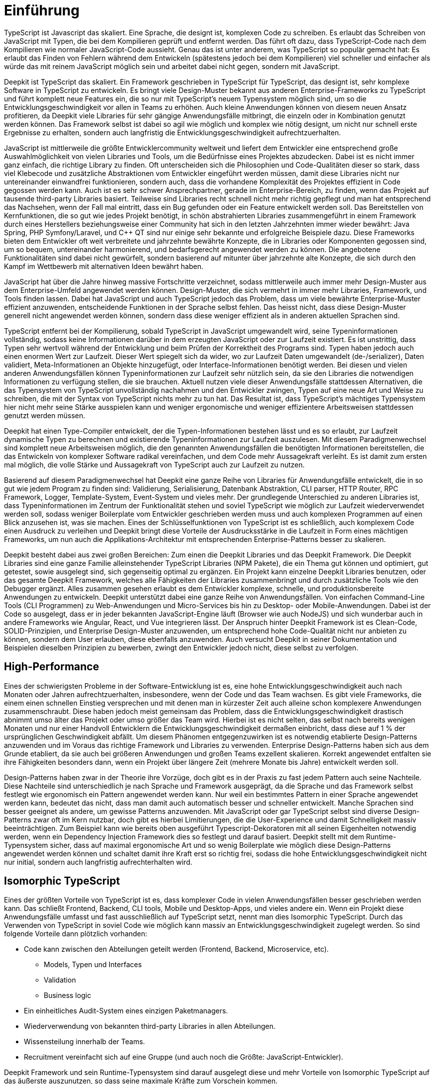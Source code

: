 = Einführung

TypeScript ist Javascript das skaliert. Eine Sprache, die designt ist, komplexen Code zu schreiben. Es erlaubt das Schreiben von JavaScript mit Typen, die bei dem Kompilieren geprüft und entfernt werden. Das führt oft dazu, dass TypeScript-Code nach dem Kompilieren wie normaler JavaScript-Code aussieht. Genau das ist unter anderem, was TypeScript so populär gemacht hat: Es erlaubt das Finden von Fehlern während dem Entwickeln (spätestens jedoch bei dem Kompilieren) viel schneller und einfacher als würde das mit reinem JavaScript möglich sein und arbeitet dabei nicht gegen, sondern mit JavaScript.

Deepkit ist TypeScript das skaliert. Ein Framework geschrieben in TypeScript für TypeScript, das designt ist, sehr komplexe Software in TypeScript zu entwickeln. Es bringt viele Design-Muster bekannt aus anderen Enterprise-Frameworks zu TypeScript und führt komplett neue Features ein, die so nur mit TypeScript’s neuem Typensystem möglich sind, um so die Entwicklungsgeschwindigkeit vor allen in Teams zu erhöhen. Auch kleine Anwendungen können von diesem neuen Ansatz profitieren, da Deepkit viele Libraries für sehr gängige Anwendungsfälle mitbringt, die einzeln oder in Kombination genutzt werden können. Das Framework selbst ist dabei so agil wie möglich und komplex wie nötig designt, um nicht nur schnell erste Ergebnisse zu erhalten, sondern auch langfristig die Entwicklungsgeschwindigkeit aufrechtzuerhalten.

JavaScript ist mittlerweile die größte Entwicklercommunity weltweit und liefert dem Entwickler eine entsprechend große Auswahlmöglichkeit von vielen Libraries und Tools, um die Bedürfnisse eines Projektes abzudecken. Dabei ist es nicht immer ganz einfach, die richtige Library zu finden. Oft unterscheiden sich die Philosophien und Code-Qualitäten dieser so stark, dass viel Klebecode und zusätzliche Abstraktionen vom Entwickler eingeführt werden müssen, damit diese Libraries nicht nur untereinander einwandfrei funktionieren, sondern auch, dass die vorhandene Komplexität des Projektes effizient in Code gegossen werden kann. Auch ist es sehr schwer Ansprechpartner, gerade im Enterprise-Bereich, zu finden, wenn das Projekt auf tausende third-party Libraries basiert. Teilweise sind Libraries recht schnell nicht mehr richtig gepflegt und man hat entsprechend das Nachsehen, wenn der Fall mal eintritt, dass ein Bug gefunden oder ein Feature entwickelt werden soll.
Das Bereitstellen von Kernfunktionen, die so gut wie jedes Projekt benötigt, in schön abstrahierten Libraries zusammengeführt in einem Framework durch eines Herstellers beziehungsweise einer Community hat sich in den letzten Jahrzehnten immer wieder bewährt: Java Spring, PHP Symfony/Laravel, und C++ QT sind nur einige sehr bekannte und erfolgreiche Beispiele dazu.
Diese Frameworks bieten dem Entwickler oft weit verbreitete und jahrzehnte bewährte Konzepte, die in Libraries oder Komponenten gegossen sind, um so bequem, untereinander harmonierend, und bedarfsgerecht angewendet werden zu können. Die angebotene Funktionalitäten sind dabei nicht gewürfelt, sondern basierend auf mitunter über jahrzehnte alte Konzepte, die sich durch den Kampf im Wettbewerb mit alternativen Ideen bewährt haben.

JavaScript hat über die Jahre hinweg massive Fortschritte verzeichnet, sodass mittlerweile auch immer mehr Design-Muster aus dem Enterprise-Umfeld angewendet werden können. Design-Muster, die sich vermehrt in immer mehr Libraries, Framework, und Tools finden lassen. Dabei hat JavaScript und auch TypeScript jedoch das Problem, dass um viele bewährte Enterprise-Muster effizient anzuwenden, entscheidende Funktionen in der Sprache selbst fehlen. Das heisst nicht, dass diese Design-Muster generell nicht angewendet werden können, sondern dass diese weniger effizient als in anderen aktuellen Sprachen sind.

TypeScript entfernt bei der Kompilierung, sobald TypeScript in JavaScript umgewandelt wird, seine Typeninformationen vollständig, sodass keine Informationen darüber in dem erzeugten JavaScript oder zur Laufzeit existiert. Es ist unstrittig, dass Typen sehr wertvoll während der Entwicklung und beim Prüfen der Korrektheit des Programs sind. Typen haben jedoch auch einen enormen Wert zur Laufzeit. Dieser Wert spiegelt sich da wider, wo zur Laufzeit Daten umgewandelt (de-/serializer), Daten validiert, Meta-Informationen an Objekte hinzugefügt, oder Interface-Informationen benötigt werden. Bei diesen und vielen anderen Anwendungsfällen können Typeninformationen zur Laufzeit sehr nützlich sein, da sie den Libraries die notwendigen Informationen zu verfügung stellen, die sie brauchen. Aktuell nutzen viele dieser Anwendungsfälle stattdessen Alternativen, die das Typensystem von TypeScript unvollständig nachahmen und den Entwickler zwingen, Typen auf eine neue Art und Weise zu schreiben, die mit der Syntax von TypeScript nichts mehr zu tun hat. Das Resultat ist, dass TypeScript’s mächtiges Typensystem hier nicht mehr seine Stärke ausspielen kann und weniger ergonomische und weniger effizientere Arbeitsweisen stattdessen genutzt werden müssen.

Deepkit hat einen Type-Compiler entwickelt, der die Typen-Informationen bestehen lässt und es so erlaubt, zur Laufzeit dynamische Typen zu berechnen und existierende Typeninformationen zur Laufzeit auszulesen. Mit diesem Paradigmenwechsel sind komplett neue Arbeitsweisen möglich, die den genannten Anwendungsfällen die benötigten Informationen bereitstellen, die das Entwickeln von komplexer Software radikal vereinfachen, und dem Code mehr Aussagekraft verleiht. Es ist damit zum ersten mal möglich, die volle Stärke und Aussagekraft von TypeScript auch zur Laufzeit zu nutzen.

Basierend auf diesem Paradigmenwechsel hat Deepkit eine ganze Reihe von Libraries für Anwendungsfälle entwickelt, die in so gut wie jedem Program zu finden sind: Validierung, Serialisierung, Datenbank Abstraktion, CLI parser, HTTP Router, RPC Framework, Logger, Template-System, Event-System und vieles mehr. Der grundlegende Unterschied zu anderen Libraries ist, dass Typeninformationen im Zentrum der Funktionalität stehen und soviel TypeScript wie möglich zur Laufzeit wiederverwendet werden soll, sodass weniger Boilerplate vom Entwickler geschrieben werden muss und auch komplexen Programmen auf einen Blick anzusehen ist, was sie machen. Eines der Schlüsselfunktionen von TypeScript ist es schließlich, auch komplexem Code einen Ausdruck zu verleihen und Deepkit bringt diese Vorteile der Ausdrucksstärke in die Laufzeit in Form eines mächtigen Frameworks, um nun auch die Applikations-Architektur mit entsprechenden Enterprise-Patterns besser zu skalieren.

Deepkit besteht dabei aus zwei großen Bereichen: Zum einen die Deepkit Libraries und das Deepkit Framework. Die Deepkit Libraries sind eine ganze Familie alleinstehender TypeScript Libraries (NPM Pakete), die ein Thema gut können und optimiert, gut getestet, sowie ausgelegt sind, sich gegenseitig optimal zu ergänzen. Ein Projekt kann einzelne Deepkit Libraries benutzen, oder das gesamte Deepkit Framework, welches alle Fähigkeiten der Libraries zusammenbringt und durch zusätzliche Tools wie den Debugger ergänzt. Alles zusammen gesehen erlaubt es dem Entwickler komplexe, schnelle, und produktionsbereite Anwendungen zu entwickeln.
Deepkit unterstützt dabei eine ganze Reihe von Anwendungsfällen. Von einfachen Command-Line Tools (CLI Programmen) zu Web-Anwendungen und Micro-Services bis hin zu Desktop- oder Mobile-Anwendungen. Dabei ist der Code so ausgelegt, dass er in jeder bekannten JavaScript-Engine läuft (Browser wie auch NodeJS) und sich wunderbar auch in andere Frameworks wie Angular, React, und Vue integrieren lässt.
Der Anspruch hinter Deepkit Framework ist es Clean-Code, SOLID-Prinzipien, und Enterprise Design-Muster anzuwenden, um entsprechend hohe Code-Qualität nicht nur anbieten zu können, sondern dem User erlauben, diese ebenfalls anzuwenden. Auch versucht Deepkit in seiner Dokumentation und Beispielen dieselben Prinzipien zu bewerben, zwingt den Entwickler jedoch nicht, diese selbst zu verfolgen.

== High-Performance

Eines der schwierigsten Probleme in der Software-Entwicklung ist es, eine hohe Entwicklungsgeschwindigkeit auch nach Monaten oder Jahren aufrechtzuerhalten, insbesondere, wenn der Code und das Team wachsen. Es gibt viele Frameworks, die einem einen schnellen Einstieg versprechen und mit denen man in kürzester Zeit auch alleine schon komplexere Anwendungen zusammenschraubt. Diese haben jedoch meist gemeinsam das Problem, dass die Entwicklungsgeschwindigkeit drastisch abnimmt umso älter das Projekt oder umso größer das Team wird. Hierbei ist es nicht selten, das selbst nach bereits wenigen Monaten und nur einer Handvoll Entwicklern die Entwicklungsgeschwindigkeit dermaßen einbricht, dass diese auf 1 % der ursprünglichen Geschwindigkeit abfällt.
Um diesem Phänomen entgegenzuwirken ist es notwendig etablierte Design-Patterns anzuwenden und im Voraus das richtige Framework und Libraries zu verwenden. Enterprise Design-Patterns haben sich aus dem Grunde etabliert, da sie auch bei größeren Anwendungen und großen Teams exzellent skalieren. Korrekt angewendet entfalten sie ihre Fähigkeiten besonders dann, wenn ein Projekt über längere Zeit (mehrere Monate bis Jahre) entwickelt werden soll.

Design-Patterns haben zwar in der Theorie ihre Vorzüge, doch gibt es in der Praxis zu fast jedem Pattern auch seine Nachteile. Diese Nachteile sind unterschiedlich je nach Sprache und Framework ausgeprägt, da die Sprache und das Framework selbst festlegt wie ergonomisch ein Pattern angewendet werden kann. Nur weil ein bestimmtes Pattern in einer Sprache angewendet werden kann, bedeutet das nicht, dass man damit auch automatisch besser und schneller entwickelt.
Manche Sprachen sind besser geeignet als andere, um gewisse Patterns anzuwenden. Mit JavaScript oder gar TypeScript selbst sind diverse Design-Patterns zwar oft im Kern nutzbar, doch gibt es hierbei Limitierungen, die die User-Experience und damit Schnelligkeit massiv beeinträchtigen. Zum Beispiel kann wie bereits oben ausgeführt Typescript-Dekoratoren mit all seinen Eigenheiten notwendig werden, wenn ein Dependency Injection Framework dies so festlegt und darauf basiert.
Deepkit stellt mit dem Runtime-Typensystem sicher, dass auf maximal ergonomische Art und so wenig Boilerplate wie möglich diese Design-Patterns angewendet werden können und schaltet damit ihre Kraft erst so richtig frei, sodass die hohe Entwicklungsgeschwindigkeit nicht nur initial, sondern auch langfristig aufrechterhalten wird.

== Isomorphic TypeScript

Eines der größten Vorteile von TypeScript ist es, dass komplexer Code in vielen Anwendungsfällen besser geschrieben werden kann. Das schließt Frontend, Backend, CLI tools, Mobile und Desktop-Apps, und vieles andere ein. Wenn ein Projekt diese Anwendungsfälle umfasst und fast ausschließlich auf TypeScript setzt, nennt man dies Isomorphic TypeScript. Durch das Verwenden von TypeScript in soviel Code wie möglich kann massiv an Entwicklungsgeschwindigkeit zugelegt werden. So sind folgende Vorteile dann plötzlich vorhanden:

* Code kann zwischen den Abteilungen geteilt werden (Frontend, Backend, Microservice, etc).
** Models, Typen und Interfaces
** Validation
** Business logic
* Ein einheitliches Audit-System eines einzigen Paketmanagers.
* Wiederverwendung von bekannten third-party Libraries in allen Abteilungen.
* Wissensteilung innerhalb der Teams.
* Recruitment vereinfacht sich auf eine Gruppe (und auch noch die Größte: JavaScript-Entwickler).

Deepkit Framework und sein Runtime-Typensystem sind darauf ausgelegt diese und mehr Vorteile von Isomorphic TypeScript auf das äußerste auszunutzen, so dass seine maximale Kräfte zum Vorschein kommen.


//Mehr auf enterprise eingehen. Das Buch soll ja auch High-Performance Enterprise TypeScript heissen
// wie sieht der markt aus, was macht deepkit besonders, (im Vergleich anderen sprachen spring, symfony, etc, oder in JavaScript selbst NestJS/Express/fastify)

